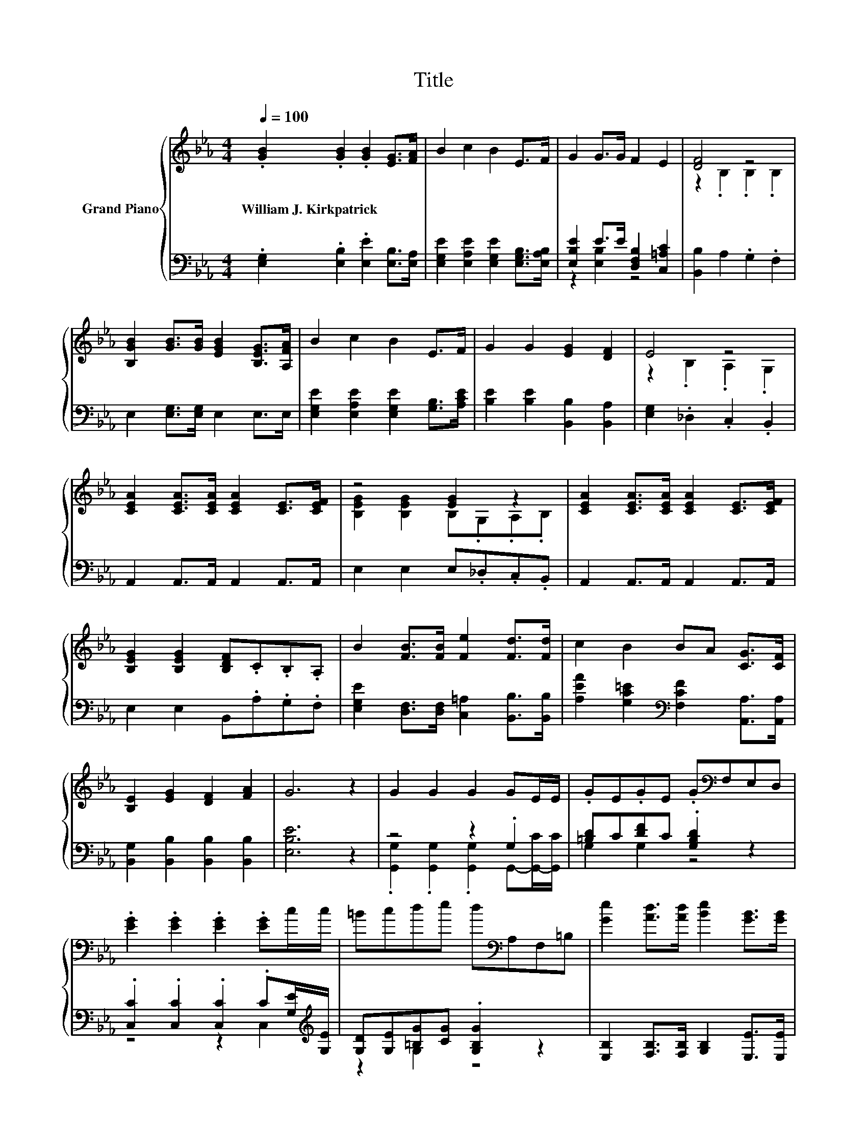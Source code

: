 X:1
T:Title
%%score { ( 1 4 ) | ( 2 3 ) }
L:1/8
Q:1/4=100
M:4/4
K:Eb
V:1 treble nm="Grand Piano"
V:4 treble 
V:2 bass 
V:3 bass 
V:1
 .[GB]2 .[GB]2 .[GB]2 [EG]>[FA] | B2 c2 B2 E>F | G2 G>G F2 E2 | [DF]4 z4 | %4
w: William~J.~Kirkpatrick * * * *||||
 [B,GB]2 [GB]>[GB] [EGB]2 [B,EG]>[A,FA] | B2 c2 B2 E>F | G2 G2 [EG]2 [DF]2 | E4 z4 | %8
w: ||||
 [CEA]2 [CEA]>[CEA] [CEA]2 [CE]>[CEF] | z4 [EG]2 z2 | [CEA]2 [CEA]>[CEA] [CEA]2 [CE]>[CEF] | %11
w: |||
 [B,EG]2 [B,EG]2 [B,DF].C.B,.A, | B2 [FB]>[FB] [Fe]2 [Fd]>[Fd] | c2 B2 BA [CG]>[CF] | %14
w: |||
 [B,E]2 [EG]2 [DF]2 [FA]2 | G6 z2 | G2 G2 G2 GE/E/ | .GE.GE .G[K:bass]F,E,D, | %18
w: ||||
 .[EG]2 .[EG]2 .[EG]2 .[EG]c/c/ | =Bcde d[K:bass]A,F,=B, | [Ge]2 [Ad]>[Ad] [Be]2 [GB]>[GB] | %21
w: |||
 [Ac]2 [B_d]2 cCA,G, | %22
w: |
 .[Af]2 [DAd][DAc] [EGB]2 [Ge]>[Ge][Q:1/4=97][Q:1/4=94][Q:1/4=91][Q:1/4=88][Q:1/4=84][Q:1/4=81][Q:1/4=78] | %23
w: |
 e2 [Ad]2 [Ge]4 |] %24
w: |
V:2
 .[E,G,]2 .[E,B,]2 .[E,E]2 [E,B,]>[E,A,] | [E,G,E]2 [E,A,E]2 [E,G,E]2 [E,G,B,]>[E,A,B,] | %2
 [E,B,E]2 E>E [D,F,B,]2 [C,=A,C]2 | [B,,B,]2 A,2 .G,2 .F,2 | E,2 [E,G,]>[E,G,] E,2 E,>E, | %5
 [E,G,E]2 [E,A,E]2 [E,G,E]2 [G,B,]>[A,CE] | [B,E]2 [B,E]2 [B,,B,]2 [B,,A,]2 | %7
 [E,G,]2 ._D,2 .C,2 .B,,2 | A,,2 A,,>A,, A,,2 A,,>A,, | E,2 E,2 E,._D,.C,.B,, | %10
 A,,2 A,,>A,, A,,2 A,,>A,, | E,2 E,2 B,,.A,.G,.F, | %12
 [E,G,E]2 [D,F,]>[D,F,] [C,=A,]2 [B,,B,]>[B,,B,] | %13
 [A,EA]2 [G,C=E]2[K:bass] [F,CF]2 [A,,A,]>[A,,A,] | [B,,G,]2 [B,,B,]2 [B,,B,]2 [B,,B,]2 | %15
 [E,B,E]6 z2 | z4 z2 .G,2 | [=B,D]C[DF]C .[G,B,D]2 z2 | %18
 .[C,C]2 .[C,C]2 .[C,C]2 .C[G,E]/[K:treble][G,E]/ | [G,D][G,E][=B,G][CG] .[G,B,G]2 z2 | %20
 [E,B,]2 [F,B,]>[F,B,] [G,B,]2 [E,E]>[E,E] | [A,E]2 [G,E]2 .[A,EA]2 z2 | %22
 z e[K:bass]F,F, G,2 [E,B,]>[E,B,] | [B,F]2 [B,,B,]2 [E,B,]4 |] %24
V:3
 x8 | x8 | z2 [E,B,]2 z4 | x8 | x8 | x8 | x8 | x8 | x8 | x8 | x8 | x8 | x8 | x4[K:bass] x4 | x8 | %15
 x8 | .[G,,G,]2 .[G,,G,]2 .[G,,G,]2 G,,-[G,,-C]/[G,,C]/ | G,2 G,2 z4 | z4 z2 C,2[K:treble] | %19
 z2 G,2 z4 | x8 | x8 | [F,C]2[K:bass] z2 z4 | x8 |] %24
V:4
 x8 | x8 | x8 | z2 .B,2 .B,2 .B,2 | x8 | x8 | x8 | z2 .B,2 .A,2 .G,2 | x8 | %9
 [B,EG]2 [B,EG]2 B,.G,.A,.B, | x8 | x8 | x8 | x8 | x8 | x8 | x8 | x5[K:bass] x3 | x8 | %19
 x5[K:bass] x3 | x8 | x8 | x8 | x8 |] %24


